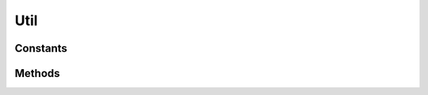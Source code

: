 .. rst-class:: phpdoctorst

.. role:: php(code)
	:language: php


Util
====


.. php:namespace:: ThirtyBees\PostNL\Util

.. php:class:: Util


	.. rst-class:: phpdoc-description
	
		| Class Util
		
	

Constants
---------

.. php:const:: ERROR_MARGIN = 2



Methods
-------

.. rst-class:: public static

	.. php:method:: public static urlEncode( $arr, $prefix=null)
	
		
		:Parameters:
			* **$arr** (array)  A map of param keys to values.
			* **$prefix** (string | null)  

		
		:Returns: string A querystring, essentially\.
	
	

.. rst-class:: public static

	.. php:method:: public static getPdfSizeAndOrientation( $pdf)
	
		
		:Parameters:
			* **$pdf** (string)  Raw PDF string

		
		:Returns: array | bool | string Returns an array with the dimensions or ISO size and orientation
			The orientation is in FPDF format, so L for Landscape and P for Portrait
			Sizes are in mm
		
	
	

.. rst-class:: public static

	.. php:method:: public static getDeliveryDate( $deliveryDate, $mondayDelivery=false, $sundayDelivery=false)
	
		.. rst-class:: phpdoc-description
		
			| Offline delivery date calculation
			
		
		
		:Parameters:
			* **$deliveryDate** (string)  Delivery date in any format accepted by DateTime
			* **$mondayDelivery** (bool)  Sunday sorting/Monday delivery enabled
			* **$sundayDelivery** (bool)  Sunday delivery enabled

		
		:Returns: string \(format: \`Y\-m\-d H:i:s\`\)
		:Throws: :any:`\\Exception <Exception>` 
	
	

.. rst-class:: public static

	.. php:method:: public static getShippingDate( $deliveryDate, $days=\[0 =\> false, 1 =\> true, 2 =\> true, 3 =\> true, 4 =\> true, 5 =\> true, 6 =\> true\])
	
		.. rst-class:: phpdoc-description
		
			| Offline shipping date calculation
			
		
		
		:Parameters:
			* **$deliveryDate** (string)  
			* **$days** (array)  

		
		:Returns: string 
		:Throws: :any:`\\ThirtyBees\\PostNL\\Exception\\InvalidArgumentException <ThirtyBees\\PostNL\\Exception\\InvalidArgumentException>` 
	
	

.. rst-class:: public static

	.. php:method:: public static getShippingDaysRemaining( $shippingDate, $preferredDeliveryDate)
	
		.. rst-class:: phpdoc-description
		
			| Calculates amount of days remaining
			| i\.e\. preferred delivery date the day tomorrow =\> today = 0
			| i\.e\. preferred delivery date the day after tomorrow =\> today \+ tomorrow = 1
			| i\.e\. preferred delivery date the day after tomorrow, but one holiday =\> today \+ holiday = 0
			
			| 0 means: should ship today
			| < 0 means: should\'ve shipped in the past
			| anything higher means: you\'ve got some more time
			
		
		
		:Parameters:
			* **$shippingDate** (string)  Shipping date (format: `Y-m-d H:i:s`)
			* **$preferredDeliveryDate** (string)  Customer preference

		
		:Returns: int 
		:Throws: :any:`\\Exception <Exception>` 
	
	

.. rst-class:: protected static

	.. php:method:: protected static getHolidaysForYear( $year)
	
		.. rst-class:: phpdoc-description
		
			| Get an array with all Dutch holidays for the given year
			
		
		
		:Parameters:
			* **$year** (string)  

		
		:Returns: array Credits to @tvlooy \(https://gist\.github\.com/tvlooy/1894247\)
		:Throws: :any:`\\Exception <Exception>` 
	
	


